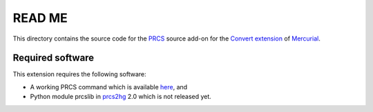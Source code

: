 READ ME
=======

This directory contains the source code for the PRCS_ source add-on for the
`Convert extension`_ of Mercurial_.

.. _PRCS: http://prcs.sourceforge.net/
.. _Mercurial: http://mercurial.selenic.com/
.. _Convert extension: http://mercurial.selenic.com/wiki/ConvertExtension

Required software
-----------------

This extension requires the following software:

* A working PRCS command which is available `here
  <https://bitbucket.org/kazssym/prcs>`_, and
* Python module prcslib in prcs2hg_ 2.0 which is not released yet.

.. _prcs2hg: https://bitbucket.org/kazssym/prcs2hg
